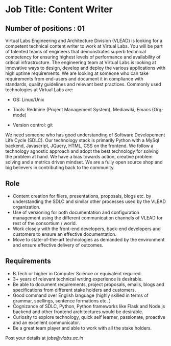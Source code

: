 * Job Title: Content Writer 
** Number of positions : 01
Virtual Labs Engineering and Architecture Division (VLEAD) is looking
for a competent technical content writer to work at Virtual Labs. You
will be part of talented teams of engineers that demonstrates superb
technical competency for ensuring highest levels of performance and
availability of critical infrastructure. The engineering team at
Virtual Labs is looking at innovative ways to design, develop and
deploy the various applications with high uptime requirements. We are
looking at someone who can take requirements from end-users and
document it in compliance with standards, quality guidelines and
relevant best practices. Commonly used technologies at Virtual Labs
are:

- OS: Linux/Unix

- Tools: Redmine (Project Management System), Mediawiki, Emacs (Org-mode)

- Version control: git

We need someone who has good understanding of Software Developement
Life Cycle (SDLC). Our technology stack is primarily Python with a
MySql backend, Javascript, JQuery, HTML, CSS on the frontend. We
follow a technology agnostic approach and adopt the best technology
for solving the problem at hand. We have a bias towards action,
creative problem solving and a metrics driven mindset. We are a fully
open source shop and big believers in contributing back to the
community.

** Role

- Content creation for fliers, presentations, proposals, blogs etc. by
  understanding the SDLC and similar other processes used by the VLEAD
  organization.
- Use of versioning for both documentation and configuration
  management using the different communication channels of VLEAD for
  rest of the consortium / world.
- Work closely with the front-end developers, back-end developers and
  customers to ensure an effective documentation.
- Move to state-of-the-art technologies as demanded by the environment
  and ensure effective delivery of outcomes.

** Requirements

- B.Tech or higher in Computer Science or equivalent required.
- 3+ years of relevant technical writing experience is
  desirable.
- Be able to document requirements, project proposals, emails, blogs
  and specifications from different stake holders and customers.
- Good command over English language (highly skilled in terms of
  grammar, spellings, sentence formations etc. )
- Cognizance of SDLC, Python, Python frameworks like Flask and Node.js
  backend and other frontend architectures would be desirable.
- Curiosity to explore technology, quick self learner, passionate,
  proactive and an excellent communicator.
- Be a great team player and able to work with all the stake holders. 

Post your details at [[jobs@vlabs.ac.in]]
